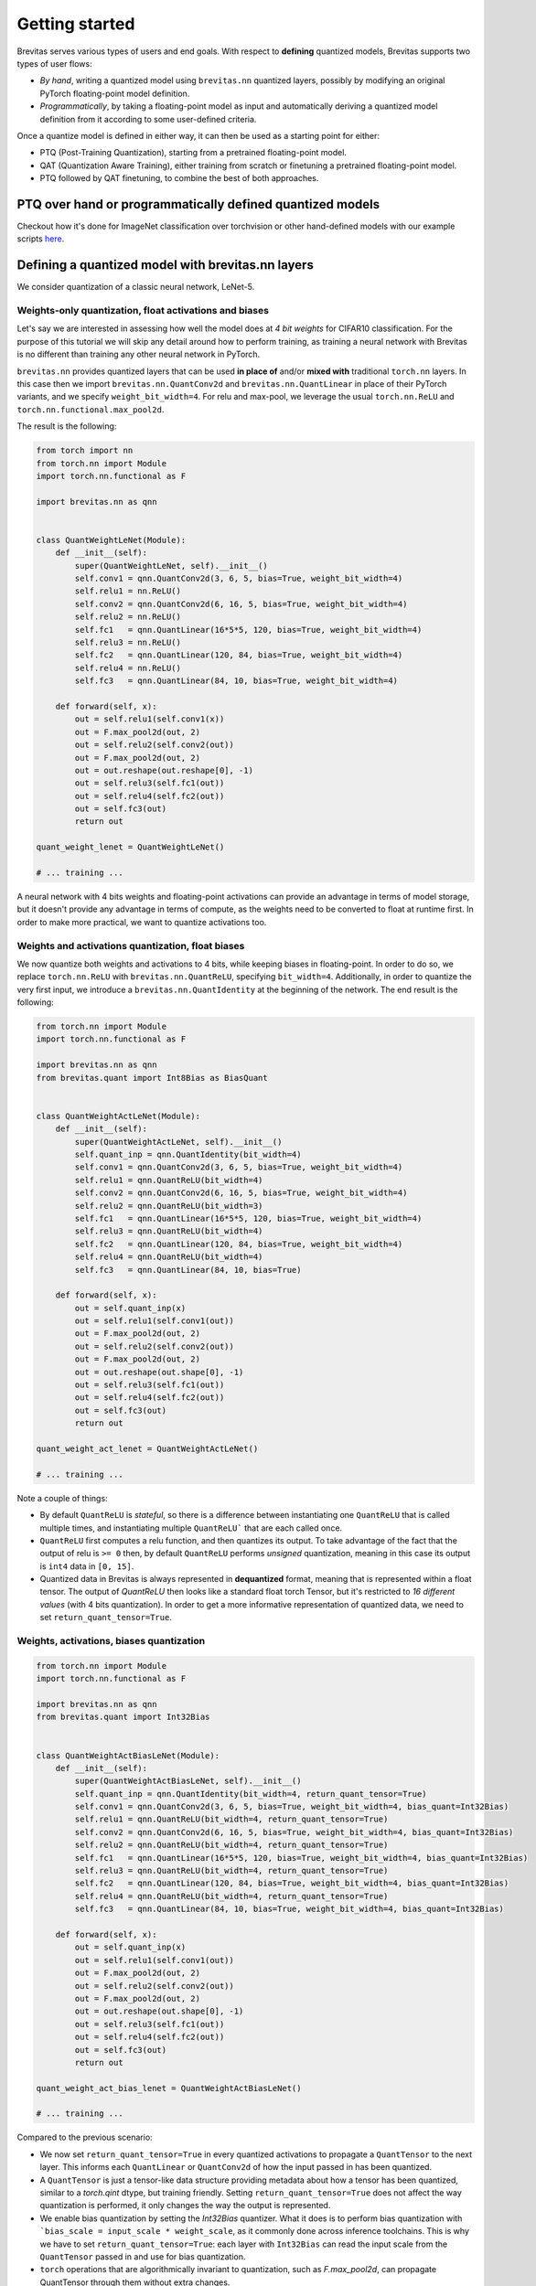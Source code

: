 ===============
Getting started
===============

Brevitas serves various types of users and end goals. With respect to **defining** quantized models, Brevitas supports two types of user flows:


- *By hand*, writing a quantized model using ``brevitas.nn`` quantized layers, possibly by modifying an original PyTorch floating-point model definition.
- *Programmatically*, by taking a floating-point model as input and automatically deriving a quantized model definition from it according to some user-defined criteria.

Once a quantize model is defined in either way, it can then be used as a starting point for either:


- PTQ (Post-Training Quantization), starting from a pretrained floating-point model.
- QAT (Quantization Aware Training), either training from scratch or finetuning a pretrained floating-point model.
- PTQ followed by QAT finetuning, to combine the best of both approaches.

PTQ over hand or programmatically defined quantized models
----------------------------------------------------------

Checkout how it's done for ImageNet classification over torchvision or other hand-defined models with our example scripts `here <https://github.com/Xilinx/brevitas/tree/master/src/brevitas_examples/imagenet_classification/ptq>`_.


Defining a quantized model with brevitas.nn layers
--------------------------------------------------
We consider quantization of a classic neural network, LeNet-5.

Weights-only quantization, float activations and biases
^^^^^^^^^^^^^^^^^^^^^^^^^^^^^^^^^^^^^^^^^^^^^^^^^^^^^^^

Let's say we are interested in assessing how well the model does at *4
bit weights* for CIFAR10 classification. For the purpose of this
tutorial we will skip any detail around how to perform training, as
training a neural network with Brevitas is no different than training
any other neural network in PyTorch.

``brevitas.nn`` provides quantized layers that can be used **in place
of** and/or **mixed with** traditional ``torch.nn`` layers. In this case
then we import ``brevitas.nn.QuantConv2d`` and
``brevitas.nn.QuantLinear`` in place of their PyTorch variants, and we
specify ``weight_bit_width=4``. For relu and max-pool, we leverage the
usual ``torch.nn.ReLU`` and ``torch.nn.functional.max_pool2d``.

The result is the following:

.. code-block:: python

   from torch import nn
   from torch.nn import Module
   import torch.nn.functional as F

   import brevitas.nn as qnn


   class QuantWeightLeNet(Module):
       def __init__(self):
           super(QuantWeightLeNet, self).__init__()
           self.conv1 = qnn.QuantConv2d(3, 6, 5, bias=True, weight_bit_width=4)
           self.relu1 = nn.ReLU()
           self.conv2 = qnn.QuantConv2d(6, 16, 5, bias=True, weight_bit_width=4)
           self.relu2 = nn.ReLU()
           self.fc1   = qnn.QuantLinear(16*5*5, 120, bias=True, weight_bit_width=4)
           self.relu3 = nn.ReLU()
           self.fc2   = qnn.QuantLinear(120, 84, bias=True, weight_bit_width=4)
           self.relu4 = nn.ReLU()
           self.fc3   = qnn.QuantLinear(84, 10, bias=True, weight_bit_width=4)

       def forward(self, x):
           out = self.relu1(self.conv1(x))
           out = F.max_pool2d(out, 2)
           out = self.relu2(self.conv2(out))
           out = F.max_pool2d(out, 2)
           out = out.reshape(out.reshape[0], -1)
           out = self.relu3(self.fc1(out))
           out = self.relu4(self.fc2(out))
           out = self.fc3(out)
           return out

   quant_weight_lenet = QuantWeightLeNet()

   # ... training ...

A neural network with 4 bits weights and floating-point
activations can provide an advantage in terms of model storage,
but it doesn't provide any advantage in terms of compute,
as the weights need to be converted to float at runtime first.
In order to make more practical, we want to quantize activations too.

Weights and activations quantization, float biases
^^^^^^^^^^^^^^^^^^^^^^^^^^^^^^^^^^^^^^^^^^^^^^^^^^

We now quantize both weights and activations to 4 bits, while keeping biases in floating-point.
In order to do so, we replace ``torch.nn.ReLU`` with
``brevitas.nn.QuantReLU``, specifying ``bit_width=4``.
Additionally, in order to quantize the very first input, we introduce a
``brevitas.nn.QuantIdentity`` at the beginning of the network. The end
result is the following:

.. code-block:: python

   from torch.nn import Module
   import torch.nn.functional as F

   import brevitas.nn as qnn
   from brevitas.quant import Int8Bias as BiasQuant


   class QuantWeightActLeNet(Module):
       def __init__(self):
           super(QuantWeightActLeNet, self).__init__()
           self.quant_inp = qnn.QuantIdentity(bit_width=4)
           self.conv1 = qnn.QuantConv2d(3, 6, 5, bias=True, weight_bit_width=4)
           self.relu1 = qnn.QuantReLU(bit_width=4)
           self.conv2 = qnn.QuantConv2d(6, 16, 5, bias=True, weight_bit_width=4)
           self.relu2 = qnn.QuantReLU(bit_width=3)
           self.fc1   = qnn.QuantLinear(16*5*5, 120, bias=True, weight_bit_width=4)
           self.relu3 = qnn.QuantReLU(bit_width=4)
           self.fc2   = qnn.QuantLinear(120, 84, bias=True, weight_bit_width=4)
           self.relu4 = qnn.QuantReLU(bit_width=4)
           self.fc3   = qnn.QuantLinear(84, 10, bias=True)

       def forward(self, x):
           out = self.quant_inp(x)
           out = self.relu1(self.conv1(out))
           out = F.max_pool2d(out, 2)
           out = self.relu2(self.conv2(out))
           out = F.max_pool2d(out, 2)
           out = out.reshape(out.shape[0], -1)
           out = self.relu3(self.fc1(out))
           out = self.relu4(self.fc2(out))
           out = self.fc3(out)
           return out

   quant_weight_act_lenet = QuantWeightActLeNet()

   # ... training ...
..

Note a couple of things:

- By default ``QuantReLU`` is *stateful*, so there is a difference between instantiating one ``QuantReLU`` that is called multiple times, and instantiating multiple ``QuantReLU``` that are each called once.
- ``QuantReLU`` first computes a relu function, and then quantizes its output. To take advantage of the fact that the output of relu is ``>= 0`` then, by default ``QuantReLU`` performs *unsigned* quantization, meaning in this case its output is ``int4`` data in ``[0, 15]``.
- Quantized data in Brevitas is always represented in **dequantized** format, meaning that is represented within a float tensor. The output of `QuantReLU` then looks like a standard float torch Tensor, but it's restricted to *16 different values* (with 4 bits quantization). In order to get a more informative representation of quantized data, we need to set ``return_quant_tensor=True``.

Weights, activations, biases quantization
^^^^^^^^^^^^^^^^^^^^^^^^^^^^^^^^^^^^^^^^^

.. code-block:: python

   from torch.nn import Module
   import torch.nn.functional as F

   import brevitas.nn as qnn
   from brevitas.quant import Int32Bias


   class QuantWeightActBiasLeNet(Module):
       def __init__(self):
           super(QuantWeightActBiasLeNet, self).__init__()
           self.quant_inp = qnn.QuantIdentity(bit_width=4, return_quant_tensor=True)
           self.conv1 = qnn.QuantConv2d(3, 6, 5, bias=True, weight_bit_width=4, bias_quant=Int32Bias)
           self.relu1 = qnn.QuantReLU(bit_width=4, return_quant_tensor=True)
           self.conv2 = qnn.QuantConv2d(6, 16, 5, bias=True, weight_bit_width=4, bias_quant=Int32Bias)
           self.relu2 = qnn.QuantReLU(bit_width=4, return_quant_tensor=True)
           self.fc1   = qnn.QuantLinear(16*5*5, 120, bias=True, weight_bit_width=4, bias_quant=Int32Bias)
           self.relu3 = qnn.QuantReLU(bit_width=4, return_quant_tensor=True)
           self.fc2   = qnn.QuantLinear(120, 84, bias=True, weight_bit_width=4, bias_quant=Int32Bias)
           self.relu4 = qnn.QuantReLU(bit_width=4, return_quant_tensor=True)
           self.fc3   = qnn.QuantLinear(84, 10, bias=True, weight_bit_width=4, bias_quant=Int32Bias)

       def forward(self, x):
           out = self.quant_inp(x)
           out = self.relu1(self.conv1(out))
           out = F.max_pool2d(out, 2)
           out = self.relu2(self.conv2(out))
           out = F.max_pool2d(out, 2)
           out = out.reshape(out.shape[0], -1)
           out = self.relu3(self.fc1(out))
           out = self.relu4(self.fc2(out))
           out = self.fc3(out)
           return out

   quant_weight_act_bias_lenet = QuantWeightActBiasLeNet()

   # ... training ...
..

Compared to the previous scenario:

- We now set ``return_quant_tensor=True`` in every quantized activations to propagate a ``QuantTensor`` to the next layer. This informs each ``QuantLinear`` or ``QuantConv2d`` of how the input passed in has been quantized.
- A ``QuantTensor`` is just a tensor-like data structure providing metadata about how a tensor has been quantized, similar to a `torch.qint` dtype, but training friendly. Setting ``return_quant_tensor=True`` does not affect the way quantization is performed, it only changes the way the output is represented.
- We enable bias quantization by setting the `Int32Bias` quantizer. What it does is to perform bias quantization with ```bias_scale = input_scale * weight_scale``, as it commonly done across inference toolchains. This is why we have to set ``return_quant_tensor=True``: each layer with ``Int32Bias`` can read the input scale from the ``QuantTensor`` passed in and use for bias quantization.
- ``torch`` operations that are algorithmically invariant to quantization, such as `F.max_pool2d`, can propagate QuantTensor through them without extra changes.

Export to ONNX
^^^^^^^^^^^^^^

Brevitas does not perform any low-precision acceleration on its own. For that to happen, the model need to be exported first to an inference toolchain through some intermediate representation like ONNX.
One popular way to represent 8-bit quantization within ONNX is through the `QDQ format <https://onnxruntime.ai/docs/performance/quantization.html#onnx-quantization-representation-format>`_.
Brevitas extends *QDQ* to **QCDQ**, inserting a `Clip` node to represent quantization to *<= 8 bits*. We can then export all previous defined model to *QCDQ*.
The interface of the export function matches the `torch.onnx.export` function, and accepts all its kwargs:

.. code-block:: python

    from brevitas.export import export_onnx_qcdq
    import torch

    # Weight-only model
    export_onnx_qcdq(quant_weight_lenet, torch.randn(1, 3, 32, 32), export_path='4b_weight_lenet.onnx')

    # Weight-activation model
    export_onnx_qcdq(quant_weight_act_lenet, torch.randn(1, 3, 32, 32), export_path='4b_weight_act_lenet.onnx')

    # Weight-activation-bias model
    export_onnx_qcdq(quant_weight_act_bias_lenet, torch.randn(1, 3, 32, 32), export_path='4b_weight_act_bias_lenet.onnx')

..


Where to go from here
---------------------

Check out the :doc:`Tutorials section </tutorials/index>` for more information on things like ONNX export, quantized recurrent layers, quantizers, or a more detailed overview of the library in the TVMCon tutorial.
